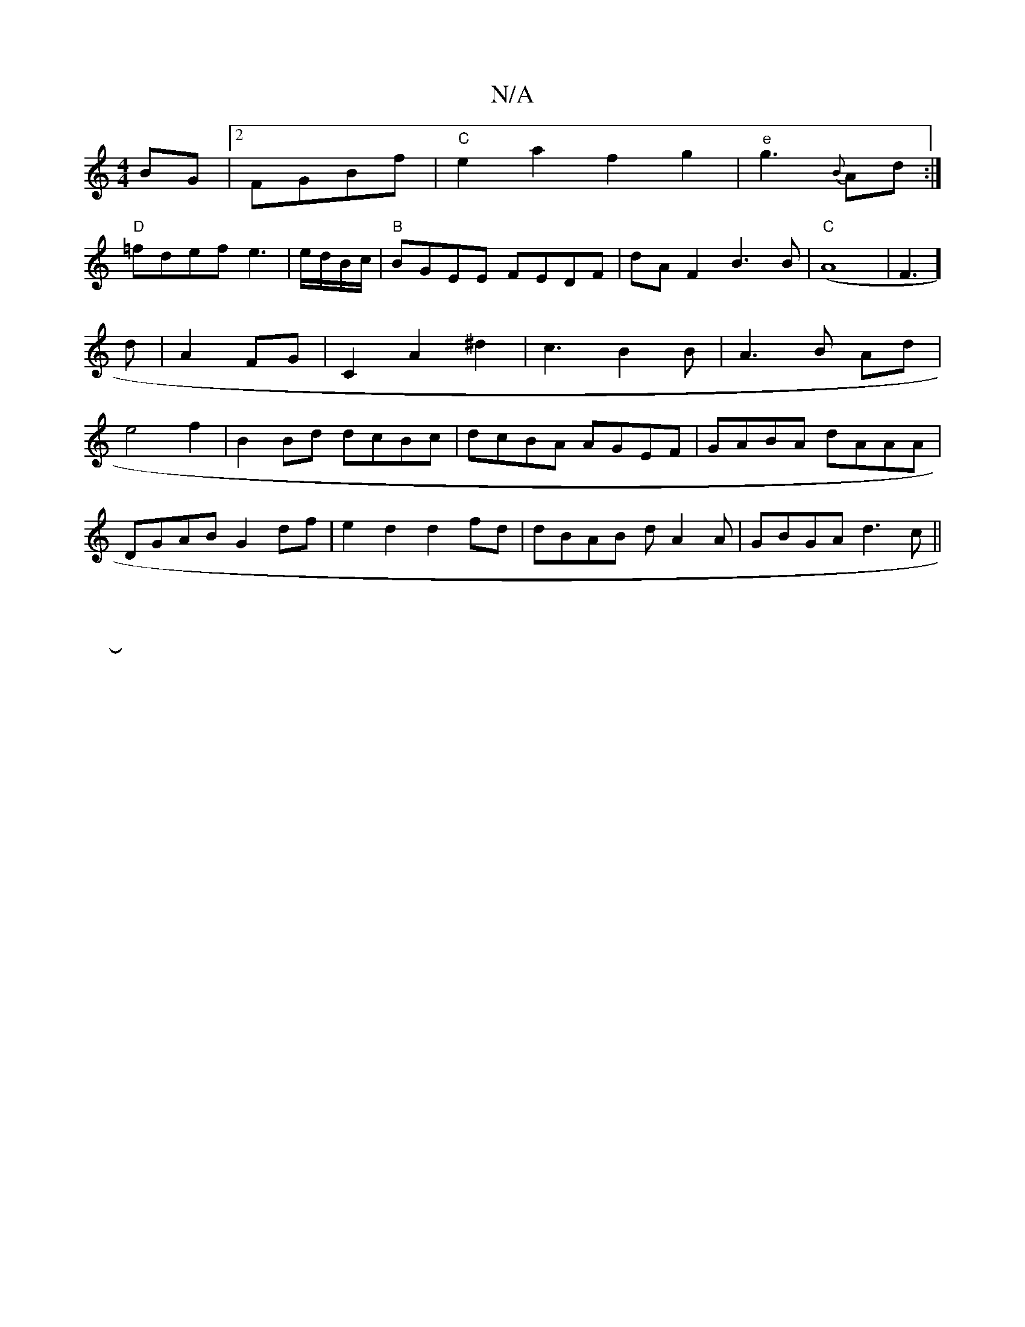 X:1
T:N/A
M:4/4
R:N/A
K:Cmajor
2BG|2FGBf | "C"e2a2 f2g2|"e"g3{B}Ad :|
"D"=fdef e3|e/d/B/c/|"B"BGEE FEDF|dAF2 B3B|"C"(A8-|F3]d|A2 FG|C2A2^d2|c3B2B|A3B Ad|e4f2|B2Bd dcBc|dcBA AGEF|GABA dAAA|
DGAB G2df|e2d2 d2fd|dBAB dA2A|GBGA d3c||
|